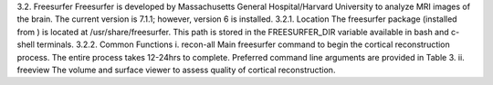 3.2. Freesurfer Freesurfer is developed by Massachusetts General Hospital/Harvard University to analyze MRI images of the brain. The current version is 7.1.1; however, version 6 is installed. 3.2.1. Location The freesurfer package (installed from ) is located at /usr/share/freesurfer. This path is stored in the FREESURFER_DIR variable available in bash and c-shell terminals. 3.2.2. Common Functions i. recon-all Main freesurfer command to begin the cortical reconstruction process. The entire process takes 12-24hrs to complete. Preferred command line arguments are provided in Table 3. ii. freeview The volume and surface viewer to assess quality of cortical reconstruction.
